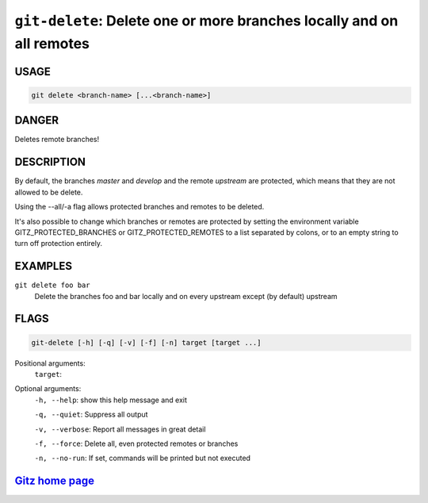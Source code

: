 ``git-delete``: Delete one or more branches locally and on all remotes
----------------------------------------------------------------------

USAGE
=====
.. code-block:: bash

    git delete <branch-name> [...<branch-name>]

DANGER
======

Deletes remote branches!

DESCRIPTION
===========

By default, the branches `master` and `develop` and the remote
`upstream` are protected, which means that they are not allowed
to be delete.

Using the --all/-a flag allows protected branches and remotes
to be deleted.

It's also possible to change which branches or remotes are protected
by setting the environment variable GITZ_PROTECTED_BRANCHES or
GITZ_PROTECTED_REMOTES to a list separated by colons, or to an empty
string to turn off protection entirely.

EXAMPLES
========

``git delete foo bar``
    Delete the branches foo and bar locally and on every upstream
    except (by default) upstream

FLAGS
=====

.. code-block:: bash

    git-delete [-h] [-q] [-v] [-f] [-n] target [target ...]

Positional arguments:
  ``target``: 

Optional arguments:
  ``-h, --help``: show this help message and exit

  ``-q, --quiet``: Suppress all output

  ``-v, --verbose``: Report all messages in great detail

  ``-f, --force``: Delete all, even protected remotes or branches

  ``-n, --no-run``: If set, commands will be printed but not executed

`Gitz home page <https://github.com/rec/gitz/>`_
================================================
